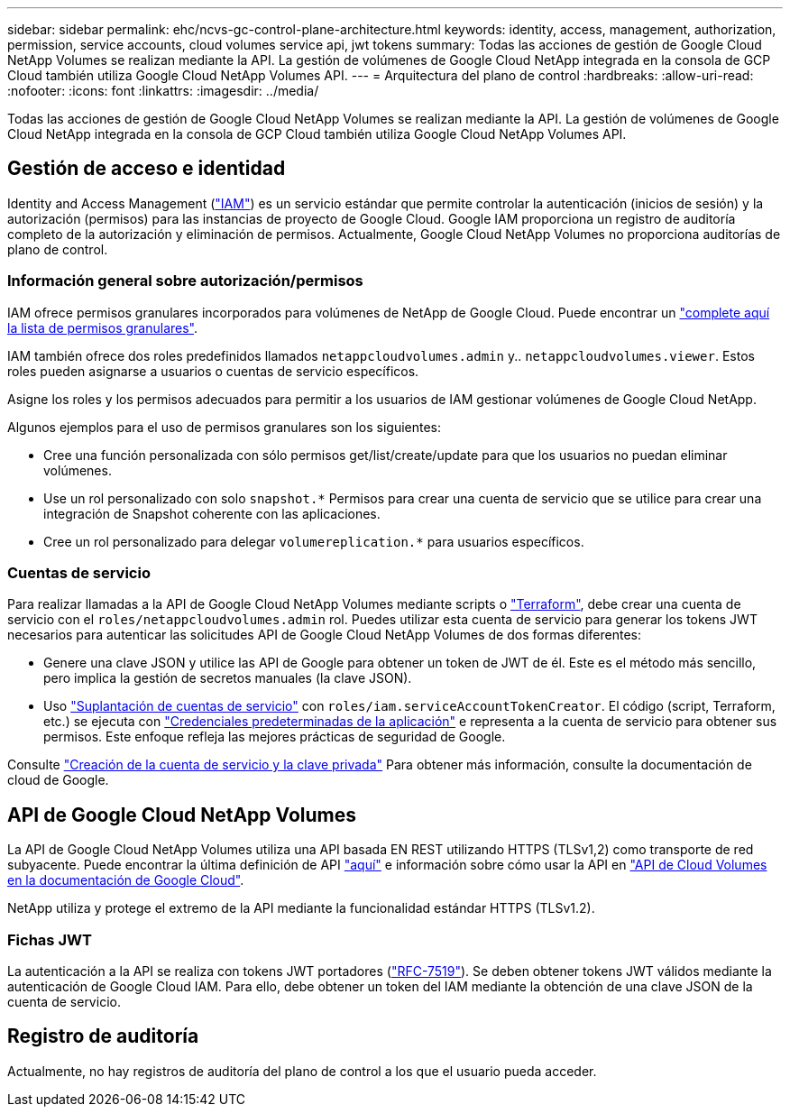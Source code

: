 ---
sidebar: sidebar 
permalink: ehc/ncvs-gc-control-plane-architecture.html 
keywords: identity, access, management, authorization, permission, service accounts, cloud volumes service api, jwt tokens 
summary: Todas las acciones de gestión de Google Cloud NetApp Volumes se realizan mediante la API. La gestión de volúmenes de Google Cloud NetApp integrada en la consola de GCP Cloud también utiliza Google Cloud NetApp Volumes API. 
---
= Arquitectura del plano de control
:hardbreaks:
:allow-uri-read: 
:nofooter: 
:icons: font
:linkattrs: 
:imagesdir: ../media/


[role="lead"]
Todas las acciones de gestión de Google Cloud NetApp Volumes se realizan mediante la API. La gestión de volúmenes de Google Cloud NetApp integrada en la consola de GCP Cloud también utiliza Google Cloud NetApp Volumes API.



== Gestión de acceso e identidad

Identity and Access Management (https://cloud.google.com/iam/docs/overview["IAM"^]) es un servicio estándar que permite controlar la autenticación (inicios de sesión) y la autorización (permisos) para las instancias de proyecto de Google Cloud. Google IAM proporciona un registro de auditoría completo de la autorización y eliminación de permisos. Actualmente, Google Cloud NetApp Volumes no proporciona auditorías de plano de control.



=== Información general sobre autorización/permisos

IAM ofrece permisos granulares incorporados para volúmenes de NetApp de Google Cloud. Puede encontrar un https://cloud.google.com/architecture/partners/netapp-cloud-volumes/security-considerations?hl=en_US["complete aquí la lista de permisos granulares"^].

IAM también ofrece dos roles predefinidos llamados `netappcloudvolumes.admin` y.. `netappcloudvolumes.viewer`. Estos roles pueden asignarse a usuarios o cuentas de servicio específicos.

Asigne los roles y los permisos adecuados para permitir a los usuarios de IAM gestionar volúmenes de Google Cloud NetApp.

Algunos ejemplos para el uso de permisos granulares son los siguientes:

* Cree una función personalizada con sólo permisos get/list/create/update para que los usuarios no puedan eliminar volúmenes.
* Use un rol personalizado con solo `snapshot.*` Permisos para crear una cuenta de servicio que se utilice para crear una integración de Snapshot coherente con las aplicaciones.
* Cree un rol personalizado para delegar `volumereplication.*` para usuarios específicos.




=== Cuentas de servicio

Para realizar llamadas a la API de Google Cloud NetApp Volumes mediante scripts o https://registry.terraform.io/providers/NetApp/netapp-gcp/latest/docs["Terraform"^], debe crear una cuenta de servicio con el `roles/netappcloudvolumes.admin` rol. Puedes utilizar esta cuenta de servicio para generar los tokens JWT necesarios para autenticar las solicitudes API de Google Cloud NetApp Volumes de dos formas diferentes:

* Genere una clave JSON y utilice las API de Google para obtener un token de JWT de él. Este es el método más sencillo, pero implica la gestión de secretos manuales (la clave JSON).
* Uso https://cloud.google.com/iam/docs/impersonating-service-accounts["Suplantación de cuentas de servicio"^] con `roles/iam.serviceAccountTokenCreator`. El código (script, Terraform, etc.) se ejecuta con https://google.aip.dev/auth/4110["Credenciales predeterminadas de la aplicación"^] e representa a la cuenta de servicio para obtener sus permisos. Este enfoque refleja las mejores prácticas de seguridad de Google.


Consulte https://cloud.google.com/architecture/partners/netapp-cloud-volumes/api?hl=en_US["Creación de la cuenta de servicio y la clave privada"^] Para obtener más información, consulte la documentación de cloud de Google.



== API de Google Cloud NetApp Volumes

La API de Google Cloud NetApp Volumes utiliza una API basada EN REST utilizando HTTPS (TLSv1,2) como transporte de red subyacente. Puede encontrar la última definición de API https://cloudvolumesgcp-api.netapp.com/swagger.json["aquí"^] e información sobre cómo usar la API en https://cloud.google.com/architecture/partners/netapp-cloud-volumes/api?hl=en_US["API de Cloud Volumes en la documentación de Google Cloud"^].

NetApp utiliza y protege el extremo de la API mediante la funcionalidad estándar HTTPS (TLSv1.2).



=== Fichas JWT

La autenticación a la API se realiza con tokens JWT portadores (https://datatracker.ietf.org/doc/html/rfc7519["RFC-7519"^]). Se deben obtener tokens JWT válidos mediante la autenticación de Google Cloud IAM. Para ello, debe obtener un token del IAM mediante la obtención de una clave JSON de la cuenta de servicio.



== Registro de auditoría

Actualmente, no hay registros de auditoría del plano de control a los que el usuario pueda acceder.

